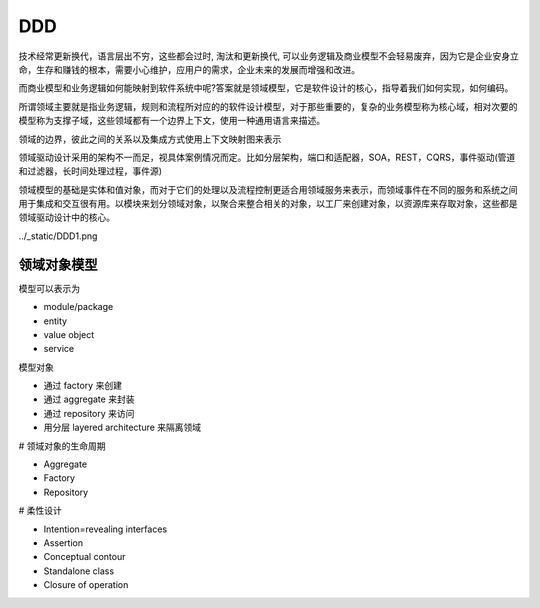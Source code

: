 ################
DDD
################


技术经常更新换代，语言层出不穷，这些都会过时, 淘汰和更新换代, 可以业务逻辑及商业模型不会轻易废弃，因为它是企业安身立命，生存和赚钱的根本，需要小心维护，应用户的需求，企业未来的发展而增强和改进。

而商业模型和业务逻辑如何能映射到软件系统中呢?答案就是领域模型，它是软件设计的核心，指导着我们如何实现，如何编码。

所谓领域主要就是指业务逻辑，规则和流程所对应的的软件设计模型，对于那些重要的，复杂的业务模型称为核心域，相对次要的模型称为支撑子域，这些领域都有一个边界上下文，使用一种通用语言来描述。

领域的边界，彼此之间的关系以及集成方式使用上下文映射图来表示

领域驱动设计采用的架构不一而足，视具体案例情况而定。比如分层架构，端口和适配器，SOA，REST，CQRS，事件驱动(管道和过滤器，长时间处理过程，事件源)

领域模型的基础是实体和值对象，而对于它们的处理以及流程控制更适合用领域服务来表示，而领域事件在不同的服务和系统之间用于集成和交互很有用。以模块来划分领域对象，以聚合来整合相关的对象，以工厂来创建对象，以资源库来存取对象，这些都是领域驱动设计中的核心。


../_static/DDD1.png


领域对象模型
===================

模型可以表示为

* module/package
* entity
* value object
* service

模型对象

* 通过 factory 来创建
* 通过 aggregate 来封装
* 通过 repository 来访问
* 用分层 layered architecture 来隔离领域

# 领域对象的生命周期

* Aggregate
* Factory
* Repository

# 柔性设计

* Intention=revealing interfaces
* Assertion
* Conceptual contour
* Standalone class
* Closure of operation
